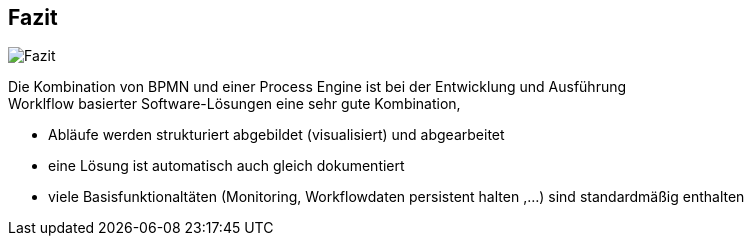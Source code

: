 :linkattrs:

== Fazit

image:Fazit.jpg[Fazit,float=left]

Die Kombination von BPMN und einer Process Engine ist bei der Entwicklung und Ausführung +
Worklflow basierter Software-Lösungen eine sehr gute Kombination, 


* Abläufe werden strukturiert abgebildet (visualisiert) und abgearbeitet
* eine Lösung ist automatisch auch gleich dokumentiert
* viele Basisfunktionaltäten (Monitoring, Workflowdaten persistent halten ,...) sind standardmäßig enthalten

